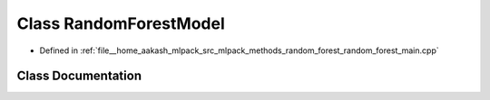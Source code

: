.. _exhale_class_classRandomForestModel:

Class RandomForestModel
=======================

- Defined in :ref:`file__home_aakash_mlpack_src_mlpack_methods_random_forest_random_forest_main.cpp`


Class Documentation
-------------------


.. doxygenclass:: RandomForestModel
   :members:
   :protected-members:
   :undoc-members: